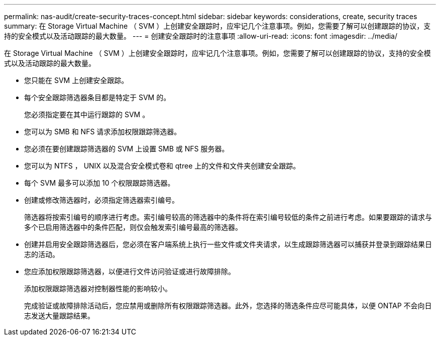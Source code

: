 ---
permalink: nas-audit/create-security-traces-concept.html 
sidebar: sidebar 
keywords: considerations, create, security traces 
summary: 在 Storage Virtual Machine （ SVM ）上创建安全跟踪时，应牢记几个注意事项。例如，您需要了解可以创建跟踪的协议，支持的安全模式以及活动跟踪的最大数量。 
---
= 创建安全跟踪时的注意事项
:allow-uri-read: 
:icons: font
:imagesdir: ../media/


[role="lead"]
在 Storage Virtual Machine （ SVM ）上创建安全跟踪时，应牢记几个注意事项。例如，您需要了解可以创建跟踪的协议，支持的安全模式以及活动跟踪的最大数量。

* 您只能在 SVM 上创建安全跟踪。
* 每个安全跟踪筛选器条目都是特定于 SVM 的。
+
您必须指定要在其中运行跟踪的 SVM 。

* 您可以为 SMB 和 NFS 请求添加权限跟踪筛选器。
* 您必须在要创建跟踪筛选器的 SVM 上设置 SMB 或 NFS 服务器。
* 您可以为 NTFS ， UNIX 以及混合安全模式卷和 qtree 上的文件和文件夹创建安全跟踪。
* 每个 SVM 最多可以添加 10 个权限跟踪筛选器。
* 创建或修改筛选器时，必须指定筛选器索引编号。
+
筛选器将按索引编号的顺序进行考虑。索引编号较高的筛选器中的条件将在索引编号较低的条件之前进行考虑。如果要跟踪的请求与多个已启用筛选器中的条件匹配，则仅会触发索引编号最高的筛选器。

* 创建并启用安全跟踪筛选器后，您必须在客户端系统上执行一些文件或文件夹请求，以生成跟踪筛选器可以捕获并登录到跟踪结果日志的活动。
* 您应添加权限跟踪筛选器，以便进行文件访问验证或进行故障排除。
+
添加权限跟踪筛选器对控制器性能的影响较小。

+
完成验证或故障排除活动后，您应禁用或删除所有权限跟踪筛选器。此外，您选择的筛选条件应尽可能具体，以便 ONTAP 不会向日志发送大量跟踪结果。


